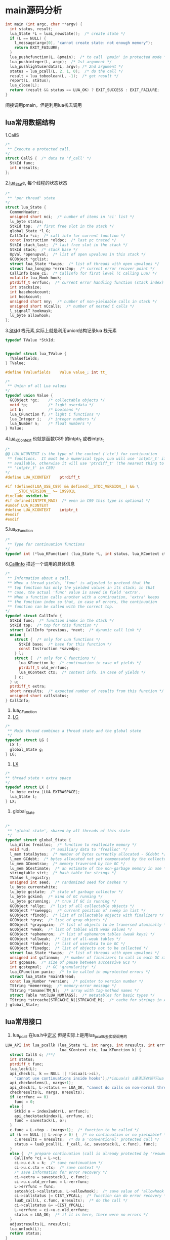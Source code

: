 * main源码分析
#+BEGIN_SRC C
int main (int argc, char **argv) {
  int status, result;
  lua_State *L = luaL_newstate();  /* create state */
  if (L == NULL) {
    l_message(argv[0], "cannot create state: not enough memory");
    return EXIT_FAILURE;
  }
  lua_pushcfunction(L, &pmain);  /* to call 'pmain' in protected mode */
  lua_pushinteger(L, argc);  /* 1st argument */
  lua_pushlightuserdata(L, argv); /* 2nd argument */
  status = lua_pcall(L, 2, 1, 0);  /* do the call */
  result = lua_toboolean(L, -1);  /* get result */
  report(L, status);
  lua_close(L);
  return (result && status == LUA_OK) ? EXIT_SUCCESS : EXIT_FAILURE;
}
#+END_SRC

间接调用pmain，但是利用lua栈去调用
** lua常用数据结构
1.CallS
#+BEGIN_SRC C
/*
 ** Execute a protected call.
*/
struct CallS {  /* data to 'f_call' */
  StkId func;
  int nresults;
};
#+END_SRC
2.[[file:~/code/lua_src/lua_src/lstate.h::157][lua_Stat]]e, 每个线程的状态状态
#+BEGIN_SRC C
/*
 ** 'per thread' state
*/
struct lua_State {
  CommonHeader;
  unsigned short nci;  /* number of items in 'ci' list */
  lu_byte status;
  StkId top;  /* first free slot in the stack */
  global_State *l_G;
  CallInfo *ci;  /* call info for current function */
  const Instruction *oldpc;  /* last pc traced */
  StkId stack_last;  /* last free slot in the stack */
  StkId stack;  /* stack base */
  UpVal *openupval;  /* list of open upvalues in this stack */
  GCObject *gclist;
  struct lua_State *twups;  /* list of threads with open upvalues */
  struct lua_longjmp *errorJmp;  /* current error recover point */
  CallInfo base_ci;  /* CallInfo for first level (C calling Lua) */
  volatile lua_Hook hook;
  ptrdiff_t errfunc;  /* current error handling function (stack index) */
  int stacksize;
  int basehookcount;
  int hookcount;
  unsigned short nny;  /* number of non-yieldable calls in stack */
  unsigned short nCcalls;  /* number of nested C calls */
  l_signalT hookmask;
  lu_byte allowhook;
};
#+END_SRC
3.[[file:~/code/lua_src/lua_src/lobject.h::294][StkI]]d 栈元素,实际上就是利用union结构记录lua 栈元素
#+BEGIN_SRC C
typedef TValue *StkId;


typedef struct lua_TValue {
  TValuefields;
} TValue;

#define TValuefields	Value value_; int tt_

/*
 ** Union of all Lua values
*/
typedef union Value {
  GCObject *gc;    /* collectable objects */
  void *p;         /* light userdata */
  int b;           /* booleans */
  lua_CFunction f; /* light C functions */
  lua_Integer i;   /* integer numbers */
  lua_Number n;    /* float numbers */
} Value;
#+END_SRC

4.[[file:~/code/lua_src/lua_src/lua.h::99][lua_KContext]] 也就是函数C89 的intptr_t 或者intptr_t
#+BEGIN_SRC C
/*
@@ LUA_KCONTEXT is the type of the context ('ctx') for continuation
 ** functions.  It must be a numerical type; Lua will use 'intptr_t' if
 ** available, otherwise it will use 'ptrdiff_t' (the nearest thing to
 ** 'intptr_t' in C89)
*/
#define LUA_KCONTEXT	ptrdiff_t

#if !defined(LUA_USE_C89) && defined(__STDC_VERSION__) && \
    __STDC_VERSION__ >= 199901L
#include <stdint.h>
#if defined(INTPTR_MAX)  /* even in C99 this type is optional */
#undef LUA_KCONTEXT
#define LUA_KCONTEXT	intptr_t
#endif
#endif
#+END_SRC

5.lua_KFunction
#+BEGIN_SRC C
/*
 ** Type for continuation functions
*/
typedef int (*lua_KFunction) (lua_State *L, int status, lua_KContext ctx);
#+END_SRC

6.[[file:~/code/lua_src/lua_src/lstate.h::65][CallInfo]] 描述一个调用的具体信息
#+BEGIN_SRC C
/*
 ** Information about a call.
 ** When a thread yields, 'func' is adjusted to pretend that the
 ** top function has only the yielded values in its stack; in that
 ** case, the actual 'func' value is saved in field 'extra'.
 ** When a function calls another with a continuation, 'extra' keeps
 ** the function index so that, in case of errors, the continuation
 ** function can be called with the correct top.
*/
typedef struct CallInfo {
  StkId func;  /* function index in the stack */
  StkId	top;  /* top for this function */
  struct CallInfo *previous, *next;  /* dynamic call link */
  union {
    struct {  /* only for Lua functions */
      StkId base;  /* base for this function */
      const Instruction *savedpc;
    } l;
    struct {  /* only for C functions */
      lua_KFunction k;  /* continuation in case of yields */
      ptrdiff_t old_errfunc;
      lua_KContext ctx;  /* context info. in case of yields */
    } c;
  } u;
  ptrdiff_t extra;
  short nresults;  /* expected number of results from this function */
  unsigned short callstatus;
} CallInfo;
#+END_SRC
7. lua_CFunction
8. [[file:~/code/lua_src/lua_src/lstate.c::60][LG]]
#+BEGIN_SRC C
/*
 ** Main thread combines a thread state and the global state
 */
typedef struct LG {
  LX l;
  global_State g;
} LG;
#+END_SRC
9. [[file:~/code/lua_src/lua_src/lstate.c::51][LX]]
#+BEGIN_SRC C
/*
** thread state + extra space
*/
typedef struct LX {
  lu_byte extra_[LUA_EXTRASPACE];
  lua_State l;
} LX;
#+END_SRC
9. global_State
#+BEGIN_SRC C

/*
 ** 'global state', shared by all threads of this state
 */
typedef struct global_State {
  lua_Alloc frealloc;  /* function to reallocate memory */
  void *ud;         /* auxiliary data to 'frealloc' */
  l_mem totalbytes;  /* number of bytes currently allocated - GCdebt */
  l_mem GCdebt;  /* bytes allocated not yet compensated by the collector */
  lu_mem GCmemtrav;  /* memory traversed by the GC */
  lu_mem GCestimate;  /* an estimate of the non-garbage memory in use */
  stringtable strt;  /* hash table for strings */
  TValue l_registry;
  unsigned int seed;  /* randomized seed for hashes */
  lu_byte currentwhite;
  lu_byte gcstate;  /* state of garbage collector */
  lu_byte gckind;  /* kind of GC running */
  lu_byte gcrunning;  /* true if GC is running */
  GCObject *allgc;  /* list of all collectable objects */
  GCObject **sweepgc;  /* current position of sweep in list */
  GCObject *finobj;  /* list of collectable objects with finalizers */
  GCObject *gray;  /* list of gray objects */
  GCObject *grayagain;  /* list of objects to be traversed atomically */
  GCObject *weak;  /* list of tables with weak values */
  GCObject *ephemeron;  /* list of ephemeron tables (weak keys) */
  GCObject *allweak;  /* list of all-weak tables */
  GCObject *tobefnz;  /* list of userdata to be GC */
  GCObject *fixedgc;  /* list of objects not to be collected */
  struct lua_State *twups;  /* list of threads with open upvalues */
  unsigned int gcfinnum;  /* number of finalizers to call in each GC step */
  int gcpause;  /* size of pause between successive GCs */
  int gcstepmul;  /* GC 'granularity' */
  lua_CFunction panic;  /* to be called in unprotected errors */
  struct lua_State *mainthread;
  const lua_Number *version;  /* pointer to version number */
  TString *memerrmsg;  /* memory-error message */
  TString *tmname[TM_N];  /* array with tag-method names */
  struct Table *mt[LUA_NUMTAGS];  /* metatables for basic types */
  TString *strcache[STRCACHE_N][STRCACHE_M];  /* cache for strings in API */
} global_State;

#+END_SRC

** lua常用接口

1. lua_pcall 在lua.h中[[file:~/code/lua_src/lua_src/lua.h::270][定义]] 但是实际上是用lua_pcallk去实现调用的
#+BEGIN_SRC C
LUA_API int lua_pcallk (lua_State *L, int nargs, int nresults, int errfunc,
                        lua_KContext ctx, lua_KFunction k) {
  struct CallS c; /**/
  int status;
  ptrdiff_t func;
  lua_lock(L);
  api_check(L, k == NULL || !isLua(L->ci),
    "cannot use continuations inside hooks");/*isLua(s) s是否正在运行lua function */
  api_checknelems(L, nargs+1);
  api_check(L, L->status == LUA_OK, "cannot do calls on non-normal thread");
  checkresults(L, nargs, nresults);
  if (errfunc == 0)
    func = 0;
  else {
    StkId o = index2addr(L, errfunc);
    api_checkstackindex(L, errfunc, o);
    func = savestack(L, o);
  }
  c.func = L->top - (nargs+1);  /* function to be called */
  if (k == NULL || L->nny > 0) {  /* no continuation or no yieldable? */
    c.nresults = nresults;  /* do a 'conventional' protected call */
    status = luaD_pcall(L, f_call, &c, savestack(L, c.func), func);
  }
  else {  /* prepare continuation (call is already protected by 'resume') */
    CallInfo *ci = L->ci;
    ci->u.c.k = k;  /* save continuation */
    ci->u.c.ctx = ctx;  /* save context */
    /* save information for error recovery */
    ci->extra = savestack(L, c.func);
    ci->u.c.old_errfunc = L->errfunc;
    L->errfunc = func;
    setoah(ci->callstatus, L->allowhook);  /* save value of 'allowhook' */
    ci->callstatus |= CIST_YPCALL;  /* function can do error recovery */
    luaD_call(L, c.func, nresults);  /* do the call */
    ci->callstatus &= ~CIST_YPCALL;
    L->errfunc = ci->u.c.old_errfunc;
    status = LUA_OK;  /* if it is here, there were no errors */
  }
  adjustresults(L, nresults);
  lua_unlock(L);
  return status;
}
#+END_SRC

2. luaD_call, 调用一个函数，其参数以及结果确实通过lua statck传递的

#+BEGIN_SRC C
/*
 ** Call a function (C or Lua). The function to be called is at *func.
 ** The arguments are on the stack, right after the function.
 ** When returns, all the results are on the stack, starting at the original
 ** function position.
 */
void luaD_call (lua_State *L, StkId func, int nResults) {
  if (++L->nCcalls >= LUAI_MAXCCALLS)
    stackerror(L);
  if (!luaD_precall(L, func, nResults))  /* is a Lua function? */
    luaV_execute(L);  /* call it */
  L->nCcalls--;
}
#+END_SRC
3. luaD_precall 用来判断是否是lua 函数,以及预先准备调用lua函数
#+BEGIN_SRC C
/*
 ** Prepares a function call: checks the stack, creates a new CallInfo
 ** entry, fills in the relevant information, calls hook if needed.
 ** If function is a C function, does the call, too. (Otherwise, leave
 ** the execution ('luaV_execute') to the caller, to allow stackless
 ** calls.) Returns true iff function has been executed (C function).
 */
int luaD_precall (lua_State *L, StkId func, int nresults) {
  lua_CFunction f;/*typedef int (*lua_CFunction) (lua_State *L);*/
  CallInfo *ci;
  switch (ttype(func)) {
    case LUA_TCCL:  /* C closure */
      f = clCvalue(func)->f;
      goto Cfunc;
    case LUA_TLCF:  /* light C function */
      f = fvalue(func);
     Cfunc: {
      int n;  /* number of returns */
      checkstackp(L, LUA_MINSTACK, func);  /* ensure minimum stack size */
      ci = next_ci(L);  /* now 'enter' new function */
      ci->nresults = nresults;
      ci->func = func;
      ci->top = L->top + LUA_MINSTACK;
      lua_assert(ci->top <= L->stack_last);
      ci->callstatus = 0;
      if (L->hookmask & LUA_MASKCALL)
        luaD_hook(L, LUA_HOOKCALL, -1);
      lua_unlock(L);
      n = (*f)(L);  /* do the actual call */
      lua_lock(L);
      api_checknelems(L, n);
      luaD_poscall(L, ci, L->top - n, n);
      return 1;
    }
    case LUA_TLCL: {  /* Lua function: prepare its call */
      StkId base;
      Proto *p = clLvalue(func)->p;
      int n = cast_int(L->top - func) - 1;  /* number of real arguments */
      int fsize = p->maxstacksize;  /* frame size */
      checkstackp(L, fsize, func);
      if (p->is_vararg)
        base = adjust_varargs(L, p, n);
      else {  /* non vararg function */
        for (; n < p->numparams; n++)
          setnilvalue(L->top++);  /* complete missing arguments */
        base = func + 1;
      }
      ci = next_ci(L);  /* now 'enter' new function */
      ci->nresults = nresults;
      ci->func = func;
      ci->u.l.base = base;
      L->top = ci->top = base + fsize;
      lua_assert(ci->top <= L->stack_last);
      ci->u.l.savedpc = p->code;  /* starting point */
      ci->callstatus = CIST_LUA;
      if (L->hookmask & LUA_MASKCALL)
        callhook(L, ci);
      return 0;
    }
    default: {  /* not a function */
      checkstackp(L, 1, func);  /* ensure space for metamethod */
      tryfuncTM(L, func);  /* try to get '__call' metamethod */
      return luaD_precall(L, func, nresults);  /* now it must be a function */
    }
  }
#+END_SRC
4. [[file:~/code/lua_src/lua_src/lauxlib.h][luaL_newstate]]
#+BEGIN_SRC C
LUALIB_API lua_State *luaL_newstate (void) {
  lua_State *L = lua_newstate(l_alloc, NULL);
  if (L) lua_atpanic(L, &panic);
  return L;
}


static void *l_alloc (void *ud, void *ptr, size_t osize, size_t nsize) {
  (void)ud; (void)osize;  /* not used */
  if (nsize == 0) {
    free(ptr);
    return NULL;
  }
  else
    return realloc(ptr, nsize);
}

LUA_API lua_State *lua_newstate (lua_Alloc f, void *ud) {
  int i;
  lua_State *L;
  global_State *g;
  LG *l = cast(LG *, (*f)(ud, NULL, LUA_TTHREAD, sizeof(LG)));
  if (l == NULL) return NULL;
  L = &l->l.l;
  g = &l->g;
  L->next = NULL;
  L->tt = LUA_TTHREAD;
  g->currentwhite = bitmask(WHITE0BIT);
  L->marked = luaC_white(g);
  preinit_thread(L, g);
  g->frealloc = f;
  g->ud = ud;
  g->mainthread = L;
  g->seed = makeseed(L);
  g->gcrunning = 0;  /* no GC while building state */
  g->GCestimate = 0;
  g->strt.size = g->strt.nuse = 0;
  g->strt.hash = NULL;
  setnilvalue(&g->l_registry);
  g->panic = NULL;
  g->version = NULL;
  g->gcstate = GCSpause;
  g->gckind = KGC_NORMAL;
  g->allgc = g->finobj = g->tobefnz = g->fixedgc = NULL;
  g->sweepgc = NULL;
  g->gray = g->grayagain = NULL;
  g->weak = g->ephemeron = g->allweak = NULL;
  g->twups = NULL;
  g->totalbytes = sizeof(LG);
  g->GCdebt = 0;
  g->gcfinnum = 0;
  g->gcpause = LUAI_GCPAUSE;
  g->gcstepmul = LUAI_GCMUL;
  for (i=0; i < LUA_NUMTAGS; i++) g->mt[i] = NULL;
  if (luaD_rawrunprotected(L, f_luaopen, NULL) != LUA_OK) {
    /* memory allocation error: free partial state */
    close_state(L);
    L = NULL;
  }
  return L;
}
#+END_SRC
  LG *l = cast(LG *, (*f)(ud, NULL, LUA_TTHREAD, sizeof(LG)));
  这是关键，转换宏如下
  LG *l=(LG*)((*f)(ud,NULL,LUA_TTHREAD,sizeof(LG))),申请一块LG类型的内存空间
  将L指向l.l;然后一堆初始化

** lua 工具类型函数或者宏定义
1. cast, define cast(t, exp)	((t)(exp))
2.
3.
4.
5.
6.
7.
8.
9.
10.
11.
12.
13.
14.
15.
